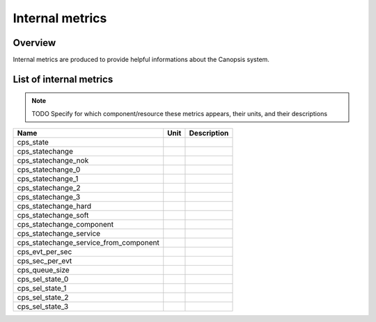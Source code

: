 Internal metrics
================

Overview
--------

Internal metrics are produced to provide helpful informations about the Canopsis system.


List of internal metrics
------------------------

.. NOTE :: TODO
   Specify for which component/resource these metrics appears, their units, and their descriptions

+-----------------------------------------+------+-------------+
| Name                                    | Unit | Description |
+=========================================+======+=============+
| cps_state                               |      |             |
+-----------------------------------------+------+-------------+
| cps_statechange                         |      |             |
+-----------------------------------------+------+-------------+
| cps_statechange_nok                     |      |             |
+-----------------------------------------+------+-------------+
| cps_statechange_0                       |      |             |
+-----------------------------------------+------+-------------+
| cps_statechange_1                       |      |             |
+-----------------------------------------+------+-------------+
| cps_statechange_2                       |      |             |
+-----------------------------------------+------+-------------+
| cps_statechange_3                       |      |             |
+-----------------------------------------+------+-------------+
| cps_statechange_hard                    |      |             |
+-----------------------------------------+------+-------------+
| cps_statechange_soft                    |      |             |
+-----------------------------------------+------+-------------+
| cps_statechange_component               |      |             |
+-----------------------------------------+------+-------------+
| cps_statechange_service                 |      |             |
+-----------------------------------------+------+-------------+
| cps_statechange_service_from_component  |      |             |
+-----------------------------------------+------+-------------+
| cps_evt_per_sec                         |      |             |
+-----------------------------------------+------+-------------+
| cps_sec_per_evt                         |      |             |
+-----------------------------------------+------+-------------+
| cps_queue_size                          |      |             |
+-----------------------------------------+------+-------------+
| cps_sel_state_0                         |      |             |
+-----------------------------------------+------+-------------+
| cps_sel_state_1                         |      |             |
+-----------------------------------------+------+-------------+
| cps_sel_state_2                         |      |             |
+-----------------------------------------+------+-------------+
| cps_sel_state_3                         |      |             |
+-----------------------------------------+------+-------------+